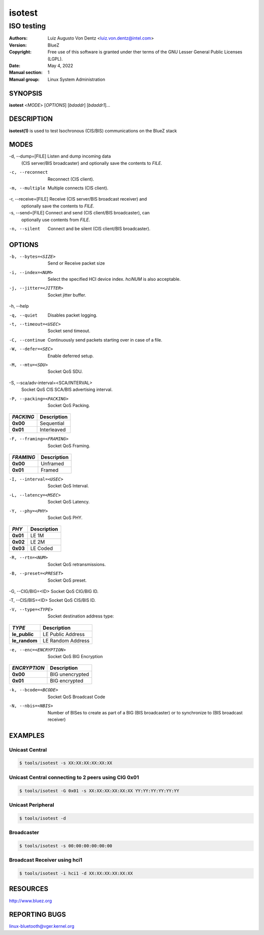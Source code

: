 =======
isotest
=======

-----------
ISO testing
-----------

:Authors: - Luiz Augusto Von Dentz <luiz.von.dentz@intel.com>
:Version: BlueZ
:Copyright: Free use of this software is granted under ther terms of the GNU
            Lesser General Public Licenses (LGPL).
:Date: May 4, 2022
:Manual section: 1
:Manual group: Linux System Administration

SYNOPSIS
========

**isotest** <*MODE*> [*OPTIONS*] [*bdaddr*] [*bdaddr1*]...

DESCRIPTION
===========

**isotest(1)** is used to test Isochronous (CIS/BIS) communications on the
BlueZ stack

MODES
=====

-d, --dump=[FILE]        Listen and dump incoming data
                         (CIS server/BIS broadcaster) and optionally save the
			 contents to *FILE*.

-c, --reconnect          Reconnect (CIS client).

-m, --multiple           Multiple connects (CIS client).

-r, --receive=[FILE]     Receive (CIS server/BIS broadcast receiver) and
                         optionally save the contents to *FILE*.

-s, --send=[FILE]        Connect and send (CIS client/BIS broadcaster), can
                         optionally use contents from *FILE*.

-n, --silent             Connect and be silent (CIS client/BIS broadcaster).

OPTIONS
=======

-b, --bytes=<SIZE>      Send or Receive packet size

-i, --index=<NUM>        Select the specified HCI device index. *hciNUM* is
                         also acceptable.

-j, --jitter=<JITTER>    Socket jitter buffer.

-h, --help

-q, --quiet              Disables packet logging.

-t, --timeout=<USEC>     Socket send timeout.

-C, --continue           Continuously send packets starting over in case of a
                         file.

-W, --defer=<SEC>        Enable deferred setup.

-M, --mtu=<SDU>          Socket QoS SDU.

-S, --sca/adv-interval=<SCA/INTERVAL>
                         Socket QoS CIS SCA/BIS advertising interval.

-P, --packing=<PACKING>  Socket QoS Packing.

.. list-table::
   :header-rows: 1
   :widths: auto
   :stub-columns: 1
   :align: left

   * - *PACKING*
     - Description

   * - **0x00**
     - Sequential

   * - **0x01**
     - Interleaved

-F, --framing=<FRAMING>  Socket QoS Framing.

.. list-table::
   :header-rows: 1
   :widths: auto
   :stub-columns: 1
   :align: left

   * - *FRAMING*
     - Description

   * - **0x00**
     - Unframed

   * - **0x01**
     - Framed

-I, --interval=<USEC>    Socket QoS Interval.

-L, --latency=<MSEC>     Socket QoS Latency.

-Y, --phy=<PHY>          Socket QoS PHY.

.. list-table::
   :header-rows: 1
   :widths: auto
   :stub-columns: 1
   :align: left

   * - *PHY*
     - Description

   * - **0x01**
     - LE 1M

   * - **0x02**
     - LE 2M

   * - **0x03**
     - LE Coded

-R, --rtn=<NUM>          Socket QoS retransmissions.

-B, --preset=<PRESET>    Socket QoS preset.

-G, --CIG/BIG=<ID>       Socket QoS CIG/BIG ID.

-T, --CIS/BIS=<ID>       Socket QoS CIS/BIS ID.

-V, --type=<TYPE>        Socket destination address type:

.. list-table::
   :header-rows: 1
   :widths: auto
   :stub-columns: 1
   :align: left

   * - *TYPE*
     - Description

   * - **le_public**
     - LE Public Address

   * - **le_random**
     - LE Random Address

-e, --enc=<ENCRYPTION>  Socket QoS BIG Encryption

.. list-table::
   :header-rows: 1
   :widths: auto
   :stub-columns: 1
   :align: left

   * - *ENCRYPTION*
     - Description

   * - **0x00**
     - BIG unencrypted

   * - **0x01**
     - BIG encrypted

-k, --bcode=<BCODE>  Socket QoS Broadcast Code

-N, --nbis=<NBIS>  Number of BISes to create as part of a
                   BIG (BIS broadcaster) or to synchronize
                   to (BIS broadcast receiver)

EXAMPLES
========

Unicast Central
---------------

.. code-block::

    $ tools/isotest -s XX:XX:XX:XX:XX:XX

Unicast Central connecting to 2 peers using CIG 0x01
----------------------------------------------------

.. code-block::

    $ tools/isotest -G 0x01 -s XX:XX:XX:XX:XX:XX YY:YY:YY:YY:YY:YY

Unicast Peripheral
------------------

.. code-block::

    $ tools/isotest -d

Broadcaster
-----------

.. code-block::

    $ tools/isotest -s 00:00:00:00:00:00

Broadcast Receiver using hci1
-----------------------------

.. code-block::

    $ tools/isotest -i hci1 -d XX:XX:XX:XX:XX:XX

RESOURCES
=========

http://www.bluez.org

REPORTING BUGS
==============

linux-bluetooth@vger.kernel.org
